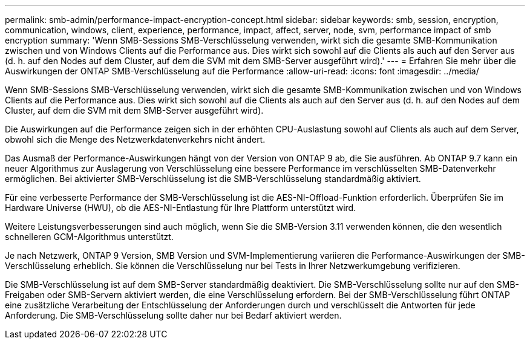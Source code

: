 ---
permalink: smb-admin/performance-impact-encryption-concept.html 
sidebar: sidebar 
keywords: smb, session, encryption, communication, windows, client, experience, performance, impact, affect, server, node, svm, performance impact of smb encryption 
summary: 'Wenn SMB-Sessions SMB-Verschlüsselung verwenden, wirkt sich die gesamte SMB-Kommunikation zwischen und von Windows Clients auf die Performance aus. Dies wirkt sich sowohl auf die Clients als auch auf den Server aus (d. h. auf den Nodes auf dem Cluster, auf dem die SVM mit dem SMB-Server ausgeführt wird).' 
---
= Erfahren Sie mehr über die Auswirkungen der ONTAP SMB-Verschlüsselung auf die Performance
:allow-uri-read: 
:icons: font
:imagesdir: ../media/


[role="lead"]
Wenn SMB-Sessions SMB-Verschlüsselung verwenden, wirkt sich die gesamte SMB-Kommunikation zwischen und von Windows Clients auf die Performance aus. Dies wirkt sich sowohl auf die Clients als auch auf den Server aus (d. h. auf den Nodes auf dem Cluster, auf dem die SVM mit dem SMB-Server ausgeführt wird).

Die Auswirkungen auf die Performance zeigen sich in der erhöhten CPU-Auslastung sowohl auf Clients als auch auf dem Server, obwohl sich die Menge des Netzwerkdatenverkehrs nicht ändert.

Das Ausmaß der Performance-Auswirkungen hängt von der Version von ONTAP 9 ab, die Sie ausführen. Ab ONTAP 9.7 kann ein neuer Algorithmus zur Auslagerung von Verschlüsselung eine bessere Performance im verschlüsselten SMB-Datenverkehr ermöglichen. Bei aktivierter SMB-Verschlüsselung ist die SMB-Verschlüsselung standardmäßig aktiviert.

Für eine verbesserte Performance der SMB-Verschlüsselung ist die AES-NI-Offload-Funktion erforderlich. Überprüfen Sie im Hardware Universe (HWU), ob die AES-NI-Entlastung für Ihre Plattform unterstützt wird.

Weitere Leistungsverbesserungen sind auch möglich, wenn Sie die SMB-Version 3.11 verwenden können, die den wesentlich schnelleren GCM-Algorithmus unterstützt.

Je nach Netzwerk, ONTAP 9 Version, SMB Version und SVM-Implementierung variieren die Performance-Auswirkungen der SMB-Verschlüsselung erheblich. Sie können die Verschlüsselung nur bei Tests in Ihrer Netzwerkumgebung verifizieren.

Die SMB-Verschlüsselung ist auf dem SMB-Server standardmäßig deaktiviert. Die SMB-Verschlüsselung sollte nur auf den SMB-Freigaben oder SMB-Servern aktiviert werden, die eine Verschlüsselung erfordern. Bei der SMB-Verschlüsselung führt ONTAP eine zusätzliche Verarbeitung der Entschlüsselung der Anforderungen durch und verschlüsselt die Antworten für jede Anforderung. Die SMB-Verschlüsselung sollte daher nur bei Bedarf aktiviert werden.
